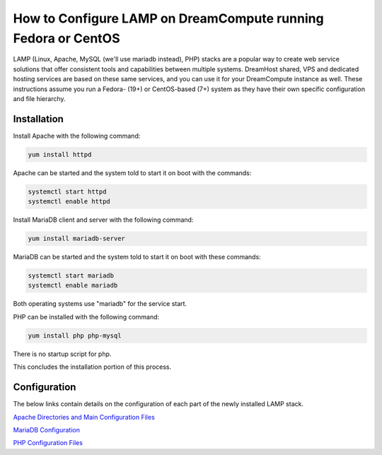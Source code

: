 ==============================================================
How to Configure LAMP on DreamCompute running Fedora or CentOS
==============================================================

LAMP (Linux, Apache, MySQL (we'll use mariadb instead), PHP) stacks are a
popular way to create web service solutions that offer consistent tools and
capabilities between multiple systems.  DreamHost shared, VPS and dedicated
hosting services are based on these same services, and you can use it for your
DreamCompute instance as well.  These instructions assume you run a Fedora-
(19+) or CentOS-based (7+) system as they have their own specific
configuration and file hierarchy.

Installation
~~~~~~~~~~~~

Install Apache with the following command:

.. code::

    yum install httpd

Apache can be started and the system told to start it on boot with the
commands:

.. code::

    systemctl start httpd
    systemctl enable httpd

Install MariaDB client and server with the following command:

.. code::

    yum install mariadb-server

MariaDB can be started and the system told to start it on boot with these
commands:

.. code::

    systemctl start mariadb
    systemctl enable mariadb

Both operating systems use "mariadb" for the service start.

PHP can be installed with the following command:

.. code::

    yum install php php-mysql

There is no startup script for php.

This concludes the installation portion of this process.

Configuration
~~~~~~~~~~~~~

The below links contain details on the configuration of each part of the newly
installed LAMP stack.

`Apache Directories and Main Configuration Files`_

`MariaDB Configuration`_

`PHP Configuration Files`_

.. _Apache Directories and Main Configuration Files: 217880028-How-to-Configure-Apache-on-DreamCompute-Running-Fedora-or-CentOS

.. _PHP Configuration Files: 215231208-How-to-Configure-PHP-on-DreamCompute-running-Fedora-or-Centos

.. _MariaDB Configuration: 217471877-How-to-Configure-MariaDB-on-DreamCompute-running-Fedora-or-Centos

.. meta::
    :labels: php apache mariadb mysql fedora centos nova

